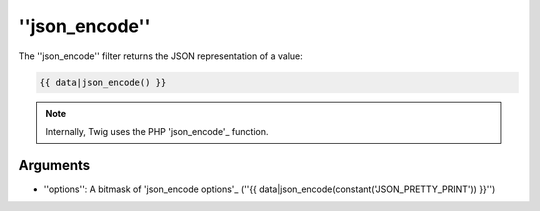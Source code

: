 ''json_encode''
===============

The ''json_encode'' filter returns the JSON representation of a value:

.. code-block:: jinja

    {{ data|json_encode() }}

.. note::

    Internally, Twig uses the PHP 'json_encode'_ function.

Arguments
---------

* ''options'': A bitmask of 'json_encode options'_ (''{{
  data|json_encode(constant('JSON_PRETTY_PRINT')) }}'')

.. _'json_encode': http://php.net/json_encode
.. _'json_encode options': http://www.php.net/manual/en/json.constants.php
